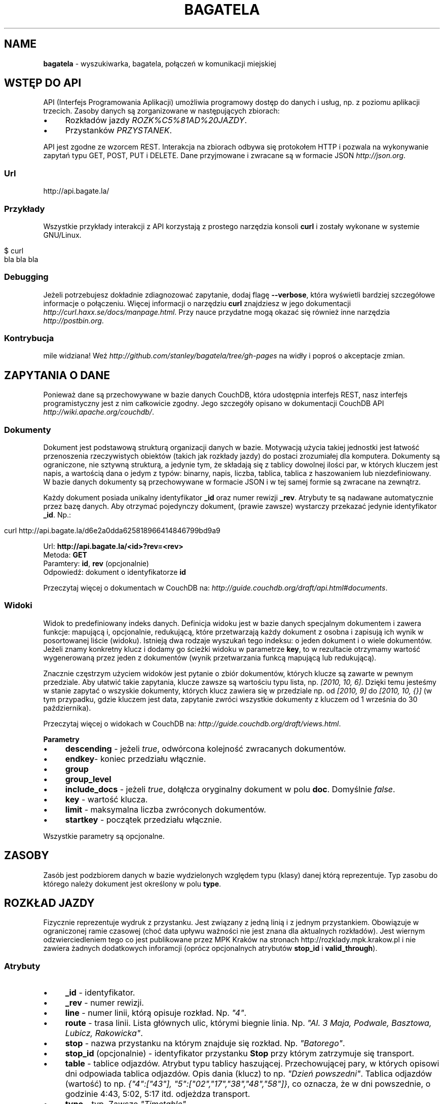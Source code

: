 .\" generated with Ronn/v0.7.3
.\" http://github.com/rtomayko/ronn/tree/0.7.3
.
.TH "BAGATELA" "1" "October 2010" "Stanisław Wasiutyński" ""
.
.SH "NAME"
\fBbagatela\fR \- wyszukiwarka, bagatela, połączeń w komunikacji miejskiej
.
.SH "WSTĘP DO API"
API (Interfejs Programowania Aplikacji) umożliwia programowy dostęp do danych i usług, np\. z poziomu aplikacji trzecich\. Zasoby danych są zorganizowane w następujących zbiorach:
.
.IP "\(bu" 4
Rozkładów jazdy \fIROZK%C5%81AD%20JAZDY\fR\.
.
.IP "\(bu" 4
Przystanków \fIPRZYSTANEK\fR\.
.
.IP "" 0
.
.P
API jest zgodne ze wzorcem REST\. Interakcja na zbiorach odbywa się protokołem HTTP i pozwala na wykonywanie zapytań typu GET, POST, PUT i DELETE\. Dane przyjmowane i zwracane są w formacie JSON \fIhttp://json\.org\fR\.
.
.SS "Url"
.
.nf

http://api\.bagate\.la/
.
.fi
.
.SS "Przykłady"
Wszystkie przykłady interakcji z API korzystają z prostego narzędzia konsoli \fBcurl\fR i zostały wykonane w systemie GNU/Linux\.
.
.IP "" 4
.
.nf

$ curl
bla bla bla
.
.fi
.
.IP "" 0
.
.SS "Debugging"
Jeżeli potrzebujesz dokładnie zdiagnozować zapytanie, dodaj flagę \fB\-\-verbose\fR, która wyświetli bardziej szczegółowe informacje o połączeniu\. Więcej informacji o narzędziu \fBcurl\fR znajdziesz w jego dokumentacji \fIhttp://curl\.haxx\.se/docs/manpage\.html\fR\. Przy nauce przydatne mogą okazać się również inne narzędzia \fIhttp://postbin\.org\fR\.
.
.SS "Kontrybucja"
mile widziana! Weź \fIhttp://github\.com/stanley/bagatela/tree/gh\-pages\fR na widły i poproś o akceptacje zmian\.
.
.SH "ZAPYTANIA O DANE"
Ponieważ dane są przechowywane w bazie danych CouchDB, która udostępnia interfejs REST, nasz interfejs programistyczny jest z nim całkowicie zgodny\. Jego szczegóły opisano w dokumentacji CouchDB API \fIhttp://wiki\.apache\.org/couchdb/\fR\.
.
.SS "Dokumenty"
Dokument jest podstawową strukturą organizacji danych w bazie\. Motywacją użycia takiej jednostki jest łatwość przenoszenia rzeczywistych obiektów (takich jak rozkłady jazdy) do postaci zrozumiałej dla komputera\. Dokumenty są ograniczone, nie sztywną strukturą, a jedynie tym, że składają się z tablicy dowolnej ilości par, w których kluczem jest napis, a wartością dana o jedym z typów: binarny, napis, liczba, tablica, tablica z haszowaniem lub niezdefiniowany\. W bazie danych dokumenty są przechowywane w formacie JSON i w tej samej formie są zwracane na zewnątrz\.
.
.P
Każdy dokument posiada unikalny identyfikator \fB_id\fR oraz numer rewizji \fB_rev\fR\. Atrybuty te są nadawane automatycznie przez bazę danych\. Aby otrzymać pojedynczy dokument, (prawie zawsze) wystarczy przekazać jedynie identyfikator \fB_id\fR\. Np\.:
.
.IP "" 4
.
.nf

curl http://api\.bagate\.la/d6e2a0dda625818966414846799bd9a9
.
.fi
.
.IP "" 0
.
.P
Url: \fBhttp://api\.bagate\.la/<id>?rev=<rev>\fR
.
.br
Metoda: \fBGET\fR
.
.br
Paramtery: \fBid\fR, \fBrev\fR (opcjonalnie)
.
.br
Odpowiedź: dokument o identyfikatorze \fBid\fR
.
.P
Przeczytaj więcej o dokumentach w CouchDB na: \fIhttp://guide\.couchdb\.org/draft/api\.html#documents\fR\.
.
.SS "Widoki"
Widok to predefiniowany indeks danych\. Definicja widoku jest w bazie danych specjalnym dokumentem i zawera funkcje: mapującą i, opcjonalnie, redukującą, które przetwarzają każdy dokument z osobna i zapisują ich wynik w posortowanej liście (widoku)\. Istnieją dwa rodzaje wyszukań tego indeksu: o jeden dokument i o wiele dokumentów\. Jeżeli znamy konkretny klucz i dodamy go ścieżki widoku w parametrze \fBkey\fR, to w rezultacie otrzymamy wartość wygenerowaną przez jeden z dokumentów (wynik przetwarzania funkcą mapującą lub redukującą)\.
.
.P
Znacznie częstrzym użyciem widoków jest pytanie o zbiór dokumentów, których klucze są zawarte w pewnym przedziale\. Aby ułatwić takie zapytania, klucze zawsze są wartościu typu lista, np\. \fI[2010, 10, 6]\fR\. Dzięki temu jesteśmy w stanie zapytać o wszyskie dokumenty, których klucz zawiera się w przedziale np\. od \fI[2010, 9]\fR do \fI[2010, 10, {}]\fR (w tym przypadku, gdzie kluczem jest data, zapytanie zwróci wszystkie dokumenty z kluczem od 1 września do 30 października)\.
.
.P
Przeczytaj więcej o widokach w CouchDB na: \fIhttp://guide\.couchdb\.org/draft/views\.html\fR\.
.
.P
\fBParametry\fR
.
.IP "\(bu" 4
\fBdescending\fR \- jeżeli \fItrue\fR, odwórcona kolejność zwracanych dokumentów\.
.
.IP "\(bu" 4
\fBendkey\fR\- koniec przedziału włącznie\.
.
.IP "\(bu" 4
\fBgroup\fR
.
.IP "\(bu" 4
\fBgroup_level\fR
.
.IP "\(bu" 4
\fBinclude_docs\fR \- jeżeli \fItrue\fR, dołąłcza oryginalny dokument w polu \fBdoc\fR\. Domyślnie \fIfalse\fR\.
.
.IP "\(bu" 4
\fBkey\fR \- wartość klucza\.
.
.IP "\(bu" 4
\fBlimit\fR \- maksymalna liczba zwróconych dokumentów\.
.
.IP "\(bu" 4
\fBstartkey\fR \- początek przedziału włącznie\.
.
.IP "" 0
.
.P
Wszystkie parametry są opcjonalne\.
.
.SH "ZASOBY"
Zasób jest podzbiorem danych w bazie wydzielonych względem typu (klasy) danej którą reprezentuje\. Typ zasobu do którego należy dokument jest określony w polu \fBtype\fR\.
.
.SH "ROZKŁAD JAZDY"
Fizycznie reprezentuje wydruk z przystanku\. Jest związany z jedną linią i z jednym przystankiem\. Obowiązuje w ograniczonej ramie czasowej (choć data upływu ważności nie jest znana dla aktualnych rozkładów)\. Jest wiernym odzwierciedleniem tego co jest publikowane przez MPK Kraków na stronach http://rozklady\.mpk\.krakow\.pl i nie zawiera żadnych dodatkowych inforamcji (oprócz opcjonalnych atrybutów \fBstop_id\fR i \fBvalid_through\fR)\.
.
.SS "Atrybuty"
.
.IP "\(bu" 4
\fB_id\fR \- identyfikator\.
.
.IP "\(bu" 4
\fB_rev\fR \- numer rewizji\.
.
.IP "\(bu" 4
\fBline\fR \- numer linii, którą opisuje rozkład\. Np\. \fI"4"\fR\.
.
.IP "\(bu" 4
\fBroute\fR \- trasa linii\. Lista głównych ulic, którymi biegnie linia\. Np\. \fI"Al\. 3 Maja, Podwale, Basztowa, Lubicz, Rakowicka"\fR\.
.
.IP "\(bu" 4
\fBstop\fR \- nazwa przystanku na którym znajduje się rozkład\. Np\. \fI"Batorego"\fR\.
.
.IP "\(bu" 4
\fBstop_id\fR (opcjonalnie) \- identyfikator przystanku \fBStop\fR przy którym zatrzymuje się transport\.
.
.IP "\(bu" 4
\fBtable\fR \- tablice odjazdów\. Atrybut typu tablicy haszującej\. Przechowującej pary, w których opisowi dni odpowiada tablica odjazdów\. Opis dania (klucz) to np\. \fI"Dzień powszedni"\fR\. Tablica odjazdów (wartość) to np\. \fI{"4":["43"], "5":["02","17","38","48","58"]}\fR, co oznacza, że w dni powszednie, o godzinie 4:43, 5:02, 5:17 itd\. odjeżdza transport\.
.
.IP "\(bu" 4
\fBtype\fR \- typ\. Zawsze \fI"Timetable"\fR\.
.
.IP "\(bu" 4
\fBurl\fR \- adres URL\. Źródło danych\. Np\. \fI"http://rozklady\.mpk\.krakow\.pl/aktualne/0004/0004t023\.htm"\fR
.
.IP "\(bu" 4
\fBupdated_at\fR \- czas ostatniej modyfikacji w bazie danych (tj\. czas połączenia ze źródłem)\.
.
.IP "\(bu" 4
\fBvalid_since\fR \- dzień od którego obowiązuje rozkład\. Np\. \fI"04\.10\.2010"\fR\.
.
.IP "\(bu" 4
\fBvalid_through\fR (opcjonalnie) \- dzień do którego obowiązuje rozkład\. Jeżeli atrybut nie jest zdefiniowany i \fBvalid_since\fR wskazuje na przeszły dzień to rozkład jazdy jest aktualnie obowiązującym\. Atrybut zostanie zdefiniowany nie wcześniej, niż nowa wersja tego rozkładu zostanie publikowana\.
.
.IP "" 0
.
.SS "Załączniki"
.
.IP "\(bu" 4
\fBheaders\.json\fR \- nagłówki zwrócone przez serwer mpk\.krakow\.pl\.
.
.IP "\(bu" 4
\fBsource\.html\fR \- oryginalna strona HTML z rozkładem jazdy\.
.
.IP "" 0
.
.SS "Widoki"
Definicje funkcji mapujących i redukujących rozkłady jazdy, są dokumentem o idenyfikatorze "_design/Timetable" \fIhttp://api\.bagate\.la/_design/Timetable\fR\.
.
.P
\fB[map] by_line\fR
.
.P
Url: \fBhttp://api\.bagate\.la/_design/Timetable/_view/by_line?key=<klucz>\fR
.
.br
Metoda: \fBGET\fR
.
.br
Parametry: \fBklucz\fR
.
.br
Odpowiedź:
.
.P
Przykładowe użycie:
.
.IP "" 4
.
.nf

curl
.
.fi
.
.IP "" 0
.
.P
Url: \fBhttp://api\.bagate\.la/_design/Timetable/_view/by_line?startkey=<klucz_początkowy>&end_key=<klucz_końcowy>\fR
.
.br
Metoda: \fBGET\fR
.
.br
Parametry: \fBklucz_początkowy\fR oraz \fBklucz_końcowy\fR
.
.br
Kolejność sortowania: \fBfoo\fR, \fBbar\fR
.
.br
Odpowiedź:
.
.P
Przykładowe użycie:
.
.IP "" 4
.
.nf

curl
.
.fi
.
.IP "" 0
.
.P
Zobacz scenariusze testujące\.
.
.P
\fB[reduce] by_line\fR
.
.P
Jeżeli interesuje nas tylko opis danej lini, musimy skorzystać z widoku wygenerowanego funkcją redukującą (z wielu rozkładów jazdy generowany jest dokument jednej linii)\.
.
.P
Url: \fBhttp://api\.bagate\.la/_design/Timetable/_view/by_stop\fR Odpowiedź:
.
.P
Przykładowe użycia:
.
.P
curl
.
.P
curl
.
.P
\fB[map] by_stop\fR
.
.P
Url: \fBhttp://api\.bagate\.la/_design/Timetable/_view/by_stop?key=<klucz>\fR
.
.br
Metoda: \fBGET\fR
.
.br
Parametry: \fBklucz\fR
.
.br
Odpowiedź:
.
.P
Przykładowe użycie:
.
.IP "" 4
.
.nf

curl
.
.fi
.
.IP "" 0
.
.P
Url: \fBhttp://api\.bagate\.la/_design/Timetable/_view/by_stop?startkey=<klucz_początkowy>&end_key=<klucz_końcowy>\fR
.
.br
Metoda: \fBGET\fR
.
.br
Parametry: \fBklucz_początkowy\fR oraz \fBklucz_końcowy\fR
.
.br
Odpowiedź:
.
.P
Przykładowe użycie:
.
.IP "" 4
.
.nf

curl
.
.fi
.
.IP "" 0
.
.P
Zobacz scenariusze testujące\.
.
.P
\fB[map] by_url\fR
.
.P
Url: \fBhttp://api\.bagate\.la/_design/Timetable/_view/by_url?key=<klucz>\fR
.
.br
Metoda: \fBGET\fR
.
.br
Parametry: \fBklucz\fR
.
.br
Odpowiedź:
.
.P
Przykładowe użycie:
.
.IP "" 4
.
.nf

curl
.
.fi
.
.IP "" 0
.
.P
Zobacz scenariusze testujące\.
.
.P
\fB[list] polyline\fR
.
.P
Url: \fBhttp://api\.bagate\.la/_design/Timetable/_list/polyline/by_line?startkey=<klucz_początkowy>&endkey=<klucz_końcowy>\fR
.
.P
\fB[list] filter\fR
.
.P
Url: \fBhttp://\fR
.
.SH "PRZYSTANEK"
Fizyczna wiata lub słup przy którym wiszą rozkłady jazdy i zatrzymują się pojazdy komunikacji\.
.
.SS "Atrybuty"
.
.IP "\(bu" 4
\fB_id\fR \- identyfikator\.
.
.IP "\(bu" 4
\fB_rev\fR \- numer rewizji\.
.
.IP "\(bu" 4
\fBlat\fR \- szerokość geograficzna\. Np\. \fI50\.06309891\fR\.
.
.IP "\(bu" 4
\fBlng\fR \- długość geograficzna\. Np\. \fI19\.9326992\fR\.
.
.IP "\(bu" 4
\fBlocation\fR (opcjonalnie) \- ulica przy której znajduje się przystanej\. Np\. "Karmelicka"\.
.
.IP "\(bu" 4
\fBname\fR \- nazwa przystanku\. Np\. \fI"Teatr Bagatela"\fR\.
.
.IP "\(bu" 4
\fBpolylines\fR (opcjonalnie) \- tablica z haszowaniem, gdzie kluczem jest identyfikator dowolnego przystanku, a wartością tablica współrzędnych, tworzących połączenie tych dwóch przystanków\.
.
.IP "\(bu" 4
\fBtype\fR \- typ\. Zawsze \fI"Stop"\fR\.
.
.IP "\(bu" 4
\fBupdate_at\fR \- czas ostatniej modyfikacji\.
.
.IP "" 0
.
.P
Definicje funkcji mapujących, redukujących i listujących przystanki są dokumentem o idenyfikatorze "_design/Stop" \fIhttp://api\.bagate\.la/_design/Stop\fR\.
.
.SS "Widoki"
\fB[map] by_name\fR
.
.P
Url: \fBhttp://?key=<klucz>\fR
.
.br
Metoda: \fBGET\fR
.
.br
Parametry: \fBklucz\fR
.
.br
Odpowiedź:
.
.P
Przykładowe użycie:
.
.IP "" 4
.
.nf

curl
.
.fi
.
.IP "" 0
.
.P
Url: \fBhttp://?startkey=<klucz_początkowy>&end_key=<klucz_końcowy>\fR
.
.br
Metoda: \fBGET\fR
.
.br
Parametry: \fBklucz_początkowy\fR oraz \fBklucz_końcowy\fR
.
.br
Odpowiedź:
.
.P
Przykładowe użycie:
.
.IP "" 4
.
.nf

curl
.
.fi
.
.IP "" 0
.
.P
Zobacz scenariusze testujące\.
.
.SS "Listy"
\fBfilter\fR
.
.P
Url: \fBhttp://api\.bagate\.la/krk/_design/Stop/_list/filter/<widok>\fR Metoda: \fBGET\fR Parametry: \fBwidok\fR, \fBonly\fR lub \fBexclude\fR
.
.SS "Full\-text search"
.
.SH "REPLIKACJE"
Replikacje są wykorzystywane do synchronizacji dwóch instancji tej samej bazy danych\.
.
.P
Url: \fBhttp://api\.bagate\.la/_replicate\fR
.
.br
Metoda: \fBPOST\fR
.
.br
Parametry: \fBtaret\fR
.
.br
Odpowiedź: \fB{}\fR
.
.br
Uwaga: To nie jest standardowe zapytanie\.
.
.P
Przykładowe użycie:
.
.IP "" 4
.
.nf

curl
.
.fi
.
.IP "" 0
.
.SH "SCENARIUSZE TESTUJĄCE"
Aby zapewnić stabilność i niezawodność API, konieczne jest posiadanie testów funkcjonalnych\. Ponieważ są one również świetną dokumentacją, dla każdego zagadnienia dokumentacji został napisany odrępny test\. Każdy z nich jest scenariuszem użycia API w czystym i zrozumiałym dla każdego języku angielskim, który jest interpretowany przez komputer za pomocą nadzędzia Cucumber \fIhttp://cukes\.info/\fR\.
